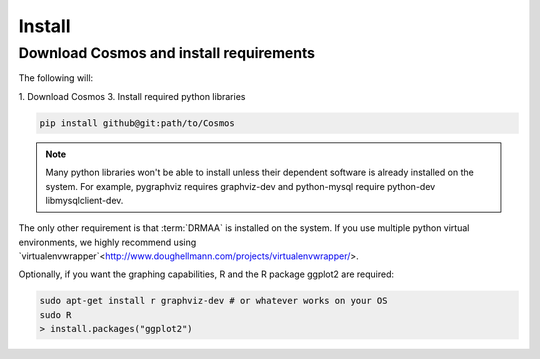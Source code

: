 .. _install:

Install
=======

Download Cosmos and install requirements
________________________________________

The following will:

1. Download Cosmos
3. Install required python libraries

.. code-block:: bash

   pip install github@git:path/to/Cosmos
  
.. note:: Many python libraries won't be able to install unless their dependent software is already installed on the system.  For example, pygraphviz requires graphviz-dev and python-mysql require python-dev libmysqlclient-dev.
   
The only other requirement is that :term:`DRMAA` is installed on the system.  If you use multiple python virtual environments, we highly recommend
using `virtualenvwrapper`<http://www.doughellmann.com/projects/virtualenvwrapper/>.

Optionally, if you want the graphing capabilities, R and the R package ggplot2 are required:

.. code-block:: bash

   sudo apt-get install r graphviz-dev # or whatever works on your OS
   sudo R
   > install.packages("ggplot2")